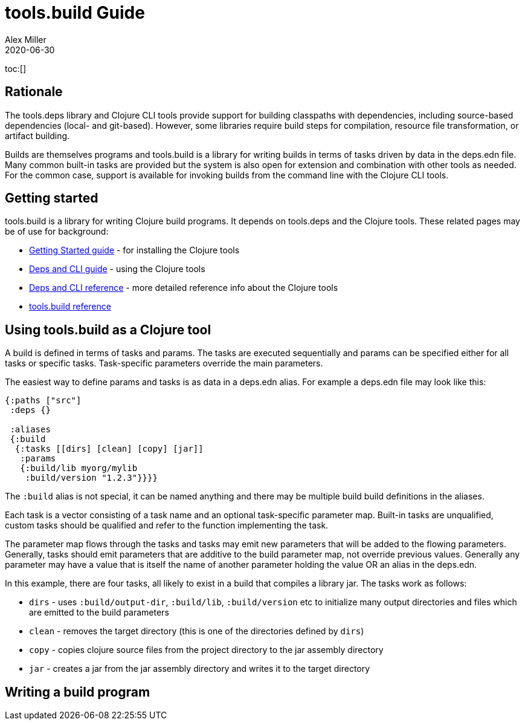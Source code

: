 = tools.build Guide
Alex Miller
2020-06-30
:type: guide
:toc: macro

ifdef::env-github,env-browser[:outfilesuffix: .adoc]

toc:[]

== Rationale

The tools.deps library and Clojure CLI tools provide support for building classpaths with dependencies, including source-based dependencies (local- and git-based). However, some libraries require build steps for compilation, resource file transformation, or artifact building.

Builds are themselves programs and tools.build is a library for writing builds in terms of tasks driven by data in the deps.edn file. Many common built-in tasks are provided but the system is also open for extension and combination with other tools as needed. For the common case, support is available for invoking builds from the command line with the Clojure CLI tools.

== Getting started

tools.build is a library for writing Clojure build programs. It depends on tools.deps and the Clojure tools. These related pages may be of use for background:

* https://clojure.org/guides/getting_started[Getting Started guide] - for installing the Clojure tools
* https://clojure.org/guides/deps_and_cli[Deps and CLI guide] - using the Clojure tools
* https://clojure.org/reference/deps_and_cli[Deps and CLI reference] - more detailed reference info about the Clojure tools
* <<xref#reference,tools.build reference>>

== Using tools.build as a Clojure tool

A build is defined in terms of tasks and params. The tasks are executed sequentially and params can be specified either for all tasks or specific tasks. Task-specific parameters override the main parameters.

The easiest way to define params and tasks is as data in a deps.edn alias. For example a deps.edn file may look like this:

[source,clojure]
----
{:paths ["src"]
 :deps {}

 :aliases
 {:build
  {:tasks [[dirs] [clean] [copy] [jar]]
   :params
   {:build/lib myorg/mylib
    :build/version "1.2.3"}}}}
----

The `:build` alias is not special, it can be named anything and there may be multiple build build definitions in the aliases.

Each task is a vector consisting of a task name and an optional task-specific parameter map. Built-in tasks are unqualified, custom tasks should be qualified and refer to the function implementing the task.

The parameter map flows through the tasks and tasks may emit new parameters that will be added to the flowing parameters. Generally, tasks should emit parameters that are additive to the build parameter map, not override previous values. Generally any parameter may have a value that is itself the name of another parameter holding the value OR an alias in the deps.edn.

In this example, there are four tasks, all likely to exist in a build that compiles a library jar. The tasks work as follows:

* `dirs` - uses `:build/output-dir`, `:build/lib`, `:build/version` etc to initialize many output directories and files which are emitted to the build parameters
* `clean` - removes the target directory (this is one of the directories defined by `dirs`)
* `copy` - copies clojure source files from the project directory to the jar assembly directory
* `jar` - creates a jar from the jar assembly directory and writes it to the target directory




 

== Writing a build program

